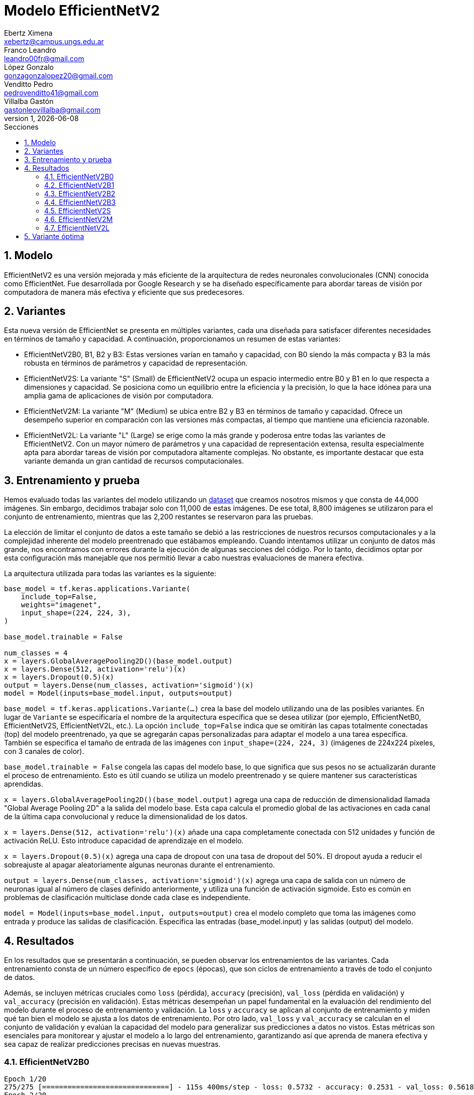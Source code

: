 = Modelo EfficientNetV2
Ebertz Ximena <xebertz@campus.ungs.edu.ar>; Franco Leandro <leandro00fr@gmail.com>; López Gonzalo <gonzagonzalopez20@gmail.com>; Venditto Pedro <pedrovenditto41@gmail.com>; Villalba Gastón <gastonleovillalba@gmail.com>;
v1, {docdate}
:toc:
:title-page:
:toc-title: Secciones
:numbered:
:source-highlighter: highlight.js
:tabsize: 4
:nofooter:
:pdf-page-margin: [3cm, 3cm, 3cm, 3cm]

== Modelo

EfficientNetV2 es una versión mejorada y más eficiente de la arquitectura de redes neuronales convolucionales (CNN) conocida como EfficientNet. Fue desarrollada por Google Research y se ha diseñado específicamente para abordar tareas de visión por computadora de manera más efectiva y eficiente que sus predecesores.

== Variantes

Esta nueva versión de EfficientNet se presenta en múltiples variantes, cada una diseñada para satisfacer diferentes necesidades en términos de tamaño y capacidad. A continuación, proporcionamos un resumen de estas variantes:

- EfficientNetV2B0, B1, B2 y B3: Estas versiones varían en tamaño y capacidad, con B0 siendo la más compacta y B3 la más robusta en términos de parámetros y capacidad de representación.

- EfficientNetV2S: La variante "S" (Small) de EfficientNetV2 ocupa un espacio intermedio entre B0 y B1 en lo que respecta a dimensiones y capacidad. Se posiciona como un equilibrio entre la eficiencia y la precisión, lo que la hace idónea para una amplia gama de aplicaciones de visión por computadora.

- EfficientNetV2M: La variante "M" (Medium) se ubica entre B2 y B3 en términos de tamaño y capacidad. Ofrece un desempeño superior en comparación con las versiones más compactas, al tiempo que mantiene una eficiencia razonable.

- EfficientNetV2L: La variante "L" (Large) se erige como la más grande y poderosa entre todas las variantes de EfficientNetV2. Con un mayor número de parámetros y una capacidad de representación extensa, resulta especialmente apta para abordar tareas de visión por computadora altamente complejas. No obstante, es importante destacar que esta variante demanda un gran cantidad de recursos computacionales.

== Entrenamiento y prueba

Hemos evaluado todas las variantes del modelo utilizando un https://www.kaggle.com/datasets/gonzajl/tumores-cerebrales-mri-dataset/data[dataset] que creamos nosotros mismos y que consta de 44,000 imágenes. Sin embargo, decidimos trabajar solo con 11,000 de estas imágenes. De ese total, 8,800 imágenes se utilizaron para el conjunto de entrenamiento, mientras que las 2,200 restantes se reservaron para las pruebas.

La elección de limitar el conjunto de datos a este tamaño se debió a las restricciones de nuestros recursos computacionales y a la complejidad inherente del modelo preentrenado que estábamos empleando. Cuando intentamos utilizar un conjunto de datos más grande, nos encontramos con errores durante la ejecución de algunas secciones del código. Por lo tanto, decidimos optar por esta configuración más manejable que nos permitió llevar a cabo nuestras evaluaciones de manera efectiva.

La arquitectura utilizada para todas las variantes es la siguiente:

[source, python]
----
base_model = tf.keras.applications.Variante(
    include_top=False,
    weights="imagenet",
    input_shape=(224, 224, 3),
)

base_model.trainable = False

num_classes = 4
x = layers.GlobalAveragePooling2D()(base_model.output)
x = layers.Dense(512, activation='relu')(x)
x = layers.Dropout(0.5)(x)
output = layers.Dense(num_classes, activation='sigmoid')(x)
model = Model(inputs=base_model.input, outputs=output)
----

`base_model = tf.keras.applications.Variante(...)` crea la base del modelo utilizando una de las posibles variantes. En lugar de `Variante` se especificaría el nombre de la arquitectura específica que se desea utilizar (por ejemplo, EfficientNetB0, EfficientNetV2S, EfficientNetV2L, etc.). La opción `include_top=False` indica que se omitirán las capas totalmente conectadas (top) del modelo preentrenado, ya que se agregarán capas personalizadas para adaptar el modelo a una tarea específica. También se especifica el tamaño de entrada de las imágenes con `input_shape=(224, 224, 3)` (imágenes de 224x224 píxeles, con 3 canales de color).

`base_model.trainable = False` congela las capas del modelo base, lo que significa que sus pesos no se actualizarán durante el proceso de entrenamiento. Esto es útil cuando se utiliza un modelo preentrenado y se quiere mantener sus características aprendidas.

`x = layers.GlobalAveragePooling2D()(base_model.output)` agrega una capa de reducción de dimensionalidad llamada "Global Average Pooling 2D" a la salida del modelo base. Esta capa calcula el promedio global de las activaciones en cada canal de la última capa convolucional y reduce la dimensionalidad de los datos.

`x = layers.Dense(512, activation='relu')(x)` añade una capa completamente conectada con 512 unidades y función de activación ReLU. Esto introduce capacidad de aprendizaje en el modelo.

`x = layers.Dropout(0.5)(x)` agrega una capa de dropout con una tasa de dropout del 50%. El dropout ayuda a reducir el sobreajuste al apagar aleatoriamente algunas neuronas durante el entrenamiento.

`output = layers.Dense(num_classes, activation='sigmoid')(x)` agrega una capa de salida con un número de neuronas igual al número de clases definido anteriormente, y utiliza una función de activación sigmoide. Esto es común en problemas de clasificación multiclase donde cada clase es independiente.

`model = Model(inputs=base_model.input, outputs=output)` crea el modelo completo que toma las imágenes como entrada y produce las salidas de clasificación. Especifica las entradas (base_model.input) y las salidas (output) del modelo.

== Resultados

En los resultados que se presentarán a continuación, se pueden observar los entrenamientos de las variantes. Cada entrenamiento consta de un número específico de `epocs` (épocas), que son ciclos de entrenamiento a través de todo el conjunto de datos.

Además, se incluyen métricas cruciales como `loss` (pérdida), `accuracy` (precisión), `val_loss` (pérdida en validación) y `val_accuracy` (precisión en validación). Estas métricas desempeñan un papel fundamental en la evaluación del rendimiento del modelo durante el proceso de entrenamiento y validación. La `loss` y `accuracy` se aplican al conjunto de entrenamiento y miden qué tan bien el modelo se ajusta a los datos de entrenamiento. Por otro lado, `val_loss` y `val_accuracy` se calculan en el conjunto de validación y evalúan la capacidad del modelo para generalizar sus predicciones a datos no vistos. Estas métricas son esenciales para monitorear y ajustar el modelo a lo largo del entrenamiento, garantizando así que aprenda de manera efectiva y sea capaz de realizar predicciones precisas en nuevas muestras.

=== EfficientNetV2B0

[source, python]
----
Epoch 1/20
275/275 [==============================] - 115s 400ms/step - loss: 0.5732 - accuracy: 0.2531 - val_loss: 0.5618 - val_accuracy: 0.2414
Epoch 2/20
275/275 [==============================] - 107s 388ms/step - loss: 0.5641 - accuracy: 0.2820 - val_loss: 0.5573 - val_accuracy: 0.2755
Epoch 3/20
275/275 [==============================] - 106s 386ms/step - loss: 0.5612 - accuracy: 0.3011 - val_loss: 0.5524 - val_accuracy: 0.3359
Epoch 4/20
275/275 [==============================] - 107s 388ms/step - loss: 0.5598 - accuracy: 0.3107 - val_loss: 0.5481 - val_accuracy: 0.4159
Epoch 5/20
275/275 [==============================] - 106s 386ms/step - loss: 0.5564 - accuracy: 0.3274 - val_loss: 0.5498 - val_accuracy: 0.3368
Epoch 6/20
275/275 [==============================] - 106s 386ms/step - loss: 0.5542 - accuracy: 0.3334 - val_loss: 0.5445 - val_accuracy: 0.3773
Epoch 7/20
275/275 [==============================] - 107s 388ms/step - loss: 0.5536 - accuracy: 0.3435 - val_loss: 0.5448 - val_accuracy: 0.3486
Epoch 8/20
275/275 [==============================] - 106s 387ms/step - loss: 0.5542 - accuracy: 0.3328 - val_loss: 0.5466 - val_accuracy: 0.3391
Epoch 9/20
275/275 [==============================] - 107s 390ms/step - loss: 0.5498 - accuracy: 0.3460 - val_loss: 0.5413 - val_accuracy: 0.3805
Epoch 10/20
275/275 [==============================] - 107s 388ms/step - loss: 0.5496 - accuracy: 0.3380 - val_loss: 0.5393 - val_accuracy: 0.3936
Epoch 11/20
275/275 [==============================] - 107s 389ms/step - loss: 0.5509 - accuracy: 0.3452 - val_loss: 0.5412 - val_accuracy: 0.3964
Epoch 12/20
275/275 [==============================] - 106s 387ms/step - loss: 0.5485 - accuracy: 0.3460 - val_loss: 0.5367 - val_accuracy: 0.3900
Epoch 13/20
275/275 [==============================] - 107s 388ms/step - loss: 0.5485 - accuracy: 0.3505 - val_loss: 0.5490 - val_accuracy: 0.3209
Epoch 14/20
275/275 [==============================] - 106s 386ms/step - loss: 0.5459 - accuracy: 0.3547 - val_loss: 0.5452 - val_accuracy: 0.3395
Epoch 15/20
275/275 [==============================] - 106s 388ms/step - loss: 0.5461 - accuracy: 0.3548 - val_loss: 0.5383 - val_accuracy: 0.3595
Epoch 16/20
275/275 [==============================] - 107s 391ms/step - loss: 0.5441 - accuracy: 0.3540 - val_loss: 0.5361 - val_accuracy: 0.4186
Epoch 17/20
275/275 [==============================] - 106s 385ms/step - loss: 0.5461 - accuracy: 0.3552 - val_loss: 0.5416 - val_accuracy: 0.3673
Epoch 18/20
275/275 [==============================] - 106s 386ms/step - loss: 0.5469 - accuracy: 0.3483 - val_loss: 0.5472 - val_accuracy: 0.3255
Epoch 19/20
275/275 [==============================] - 107s 391ms/step - loss: 0.5433 - accuracy: 0.3548 - val_loss: 0.5404 - val_accuracy: 0.3486
Epoch 20/20
275/275 [==============================] - 107s 389ms/step - loss: 0.5436 - accuracy: 0.3512 - val_loss: 0.5395 - val_accuracy: 0.3873
----

*Precisión en entrenamiento:* 35%

*Mejor precisión en prueba:* 39%

=== EfficientNetV2B1

[source, python]
----
Epoch 1/20
275/275 [==============================] - 155s 539ms/step - loss: 0.5749 - accuracy: 0.2562 - val_loss: 0.5600 - val_accuracy: 0.3377
Epoch 2/20
275/275 [==============================] - 143s 519ms/step - loss: 0.5661 - accuracy: 0.2695 - val_loss: 0.5567 - val_accuracy: 0.3395
Epoch 3/20
275/275 [==============================] - 143s 520ms/step - loss: 0.5632 - accuracy: 0.2977 - val_loss: 0.5526 - val_accuracy: 0.4427
Epoch 4/20
275/275 [==============================] - 143s 519ms/step - loss: 0.5611 - accuracy: 0.3099 - val_loss: 0.5500 - val_accuracy: 0.3818
Epoch 5/20
275/275 [==============================] - 143s 520ms/step - loss: 0.5605 - accuracy: 0.3111 - val_loss: 0.5507 - val_accuracy: 0.2795
Epoch 6/20
275/275 [==============================] - 143s 520ms/step - loss: 0.5591 - accuracy: 0.3097 - val_loss: 0.5475 - val_accuracy: 0.3509
Epoch 7/20
275/275 [==============================] - 142s 519ms/step - loss: 0.5597 - accuracy: 0.3103 - val_loss: 0.5509 - val_accuracy: 0.4086
Epoch 8/20
275/275 [==============================] - 142s 518ms/step - loss: 0.5584 - accuracy: 0.3200 - val_loss: 0.5493 - val_accuracy: 0.3695
Epoch 9/20
275/275 [==============================] - 143s 521ms/step - loss: 0.5578 - accuracy: 0.3159 - val_loss: 0.5482 - val_accuracy: 0.3600
Epoch 10/20
275/275 [==============================] - 143s 521ms/step - loss: 0.5552 - accuracy: 0.3212 - val_loss: 0.5438 - val_accuracy: 0.4145
Epoch 11/20
275/275 [==============================] - 143s 520ms/step - loss: 0.5538 - accuracy: 0.3292 - val_loss: 0.5405 - val_accuracy: 0.3855
Epoch 12/20
275/275 [==============================] - 142s 518ms/step - loss: 0.5529 - accuracy: 0.3267 - val_loss: 0.5426 - val_accuracy: 0.4341
Epoch 13/20
275/275 [==============================] - 143s 520ms/step - loss: 0.5506 - accuracy: 0.3276 - val_loss: 0.5437 - val_accuracy: 0.3950
Epoch 14/20
275/275 [==============================] - 143s 521ms/step - loss: 0.5489 - accuracy: 0.3361 - val_loss: 0.5408 - val_accuracy: 0.3959
Epoch 15/20
275/275 [==============================] - 143s 521ms/step - loss: 0.5490 - accuracy: 0.3361 - val_loss: 0.5397 - val_accuracy: 0.4091
Epoch 16/20
275/275 [==============================] - 143s 522ms/step - loss: 0.5470 - accuracy: 0.3393 - val_loss: 0.5386 - val_accuracy: 0.3573
Epoch 17/20
275/275 [==============================] - 143s 519ms/step - loss: 0.5463 - accuracy: 0.3403 - val_loss: 0.5418 - val_accuracy: 0.3618
Epoch 18/20
275/275 [==============================] - 144s 524ms/step - loss: 0.5454 - accuracy: 0.3392 - val_loss: 0.5371 - val_accuracy: 0.4005
Epoch 19/20
275/275 [==============================] - 143s 520ms/step - loss: 0.5470 - accuracy: 0.3388 - val_loss: 0.5351 - val_accuracy: 0.4273
Epoch 20/20
275/275 [==============================] - 143s 520ms/step - loss: 0.5445 - accuracy: 0.3344 - val_loss: 0.5339 - val_accuracy: 0.4014
----

*Precisión en entrenamiento:* 33%

*Mejor precisión en prueba:* 44%

=== EfficientNetV2B2

[source, python]
----
Epoch 1/20
275/275 [==============================] - 169s 590ms/step - loss: 0.5486 - accuracy: 0.3258 - val_loss: 0.5301 - val_accuracy: 0.3773
Epoch 2/20
275/275 [==============================] - 156s 568ms/step - loss: 0.5359 - accuracy: 0.3495 - val_loss: 0.5293 - val_accuracy: 0.4450
Epoch 3/20
275/275 [==============================] - 156s 568ms/step - loss: 0.5338 - accuracy: 0.3549 - val_loss: 0.5295 - val_accuracy: 0.3409
Epoch 4/20
275/275 [==============================] - 156s 569ms/step - loss: 0.5319 - accuracy: 0.3631 - val_loss: 0.5253 - val_accuracy: 0.3736
Epoch 5/20
275/275 [==============================] - 156s 568ms/step - loss: 0.5297 - accuracy: 0.3722 - val_loss: 0.5216 - val_accuracy: 0.4236
Epoch 6/20
275/275 [==============================] - 156s 566ms/step - loss: 0.5304 - accuracy: 0.3651 - val_loss: 0.5227 - val_accuracy: 0.3991
Epoch 7/20
275/275 [==============================] - 156s 567ms/step - loss: 0.5308 - accuracy: 0.3644 - val_loss: 0.5293 - val_accuracy: 0.3677
Epoch 8/20
275/275 [==============================] - 157s 570ms/step - loss: 0.5283 - accuracy: 0.3711 - val_loss: 0.5205 - val_accuracy: 0.3927
Epoch 9/20
275/275 [==============================] - 157s 572ms/step - loss: 0.5272 - accuracy: 0.3807 - val_loss: 0.5199 - val_accuracy: 0.3900
Epoch 10/20
275/275 [==============================] - 157s 571ms/step - loss: 0.5263 - accuracy: 0.3776 - val_loss: 0.5220 - val_accuracy: 0.3955
Epoch 11/20
275/275 [==============================] - 157s 570ms/step - loss: 0.5249 - accuracy: 0.3790 - val_loss: 0.5368 - val_accuracy: 0.3418
Epoch 12/20
275/275 [==============================] - 157s 570ms/step - loss: 0.5285 - accuracy: 0.3675 - val_loss: 0.5208 - val_accuracy: 0.4400
Epoch 13/20
275/275 [==============================] - 156s 568ms/step - loss: 0.5260 - accuracy: 0.3851 - val_loss: 0.5179 - val_accuracy: 0.4155
Epoch 14/20
275/275 [==============================] - 156s 568ms/step - loss: 0.5246 - accuracy: 0.3831 - val_loss: 0.5248 - val_accuracy: 0.4205
Epoch 15/20
275/275 [==============================] - 157s 570ms/step - loss: 0.5239 - accuracy: 0.3830 - val_loss: 0.5184 - val_accuracy: 0.3814
Epoch 16/20
275/275 [==============================] - 156s 569ms/step - loss: 0.5254 - accuracy: 0.3773 - val_loss: 0.5179 - val_accuracy: 0.4055
Epoch 17/20
275/275 [==============================] - 157s 571ms/step - loss: 0.5239 - accuracy: 0.3817 - val_loss: 0.5182 - val_accuracy: 0.4141
Epoch 18/20
275/275 [==============================] - 157s 570ms/step - loss: 0.5246 - accuracy: 0.3799 - val_loss: 0.5179 - val_accuracy: 0.3945
Epoch 19/20
275/275 [==============================] - 156s 569ms/step - loss: 0.5230 - accuracy: 0.3852 - val_loss: 0.5251 - val_accuracy: 0.3605
Epoch 20/20
275/275 [==============================] - 158s 576ms/step - loss: 0.5217 - accuracy: 0.3801 - val_loss: 0.5179 - val_accuracy: 0.4182
----

*Precisión en entrenamiento:* 38%

*Mejor precisión en prueba:* 44%

=== EfficientNetV2B3

[source, python]
----
Epoch 1/20
275/275 [==============================] - 221s 773ms/step - loss: 0.5485 - accuracy: 0.3290 - val_loss: 0.5358 - val_accuracy: 0.3482
Epoch 2/20
275/275 [==============================] - 207s 752ms/step - loss: 0.5359 - accuracy: 0.3548 - val_loss: 0.5274 - val_accuracy: 0.3759
Epoch 3/20
275/275 [==============================] - 207s 753ms/step - loss: 0.5322 - accuracy: 0.3607 - val_loss: 0.5284 - val_accuracy: 0.4259
Epoch 4/20
275/275 [==============================] - 208s 756ms/step - loss: 0.5284 - accuracy: 0.3747 - val_loss: 0.5267 - val_accuracy: 0.3382
Epoch 5/20
275/275 [==============================] - 207s 752ms/step - loss: 0.5313 - accuracy: 0.3683 - val_loss: 0.5341 - val_accuracy: 0.3500
Epoch 6/20
275/275 [==============================] - 206s 750ms/step - loss: 0.5278 - accuracy: 0.3806 - val_loss: 0.5231 - val_accuracy: 0.3759
Epoch 7/20
275/275 [==============================] - 207s 752ms/step - loss: 0.5264 - accuracy: 0.3758 - val_loss: 0.5233 - val_accuracy: 0.3764
Epoch 8/20
275/275 [==============================] - 206s 750ms/step - loss: 0.5282 - accuracy: 0.3709 - val_loss: 0.5228 - val_accuracy: 0.4223
Epoch 9/20
275/275 [==============================] - 206s 748ms/step - loss: 0.5269 - accuracy: 0.3801 - val_loss: 0.5220 - val_accuracy: 0.3786
Epoch 10/20
275/275 [==============================] - 206s 750ms/step - loss: 0.5286 - accuracy: 0.3760 - val_loss: 0.5189 - val_accuracy: 0.4005
Epoch 11/20
275/275 [==============================] - 207s 752ms/step - loss: 0.5270 - accuracy: 0.3720 - val_loss: 0.5207 - val_accuracy: 0.4400
Epoch 12/20
275/275 [==============================] - 207s 754ms/step - loss: 0.5252 - accuracy: 0.3884 - val_loss: 0.5205 - val_accuracy: 0.4173
Epoch 13/20
275/275 [==============================] - 208s 757ms/step - loss: 0.5258 - accuracy: 0.3819 - val_loss: 0.5202 - val_accuracy: 0.4318
Epoch 14/20
275/275 [==============================] - 207s 752ms/step - loss: 0.5229 - accuracy: 0.3857 - val_loss: 0.5183 - val_accuracy: 0.4405
Epoch 15/20
275/275 [==============================] - 207s 752ms/step - loss: 0.5237 - accuracy: 0.3825 - val_loss: 0.5189 - val_accuracy: 0.3886
Epoch 16/20
275/275 [==============================] - 207s 754ms/step - loss: 0.5218 - accuracy: 0.3902 - val_loss: 0.5147 - val_accuracy: 0.4477
Epoch 17/20
275/275 [==============================] - 206s 751ms/step - loss: 0.5226 - accuracy: 0.3919 - val_loss: 0.5143 - val_accuracy: 0.4236
Epoch 18/20
275/275 [==============================] - 206s 750ms/step - loss: 0.5232 - accuracy: 0.3894 - val_loss: 0.5225 - val_accuracy: 0.3841
Epoch 19/20
275/275 [==============================] - 206s 751ms/step - loss: 0.5226 - accuracy: 0.3873 - val_loss: 0.5185 - val_accuracy: 0.3732
Epoch 20/20
275/275 [==============================] - 206s 749ms/step - loss: 0.5241 - accuracy: 0.3939 - val_loss: 0.5193 - val_accuracy: 0.4045
----

*Precisión en entrenamiento:* 39%

*Mejor precisión en prueba:* 44%

=== EfficientNetV2S

[source, python]
----
Epoch 1/20
275/275 [==============================] - 325s 1s/step - loss: 0.4750 - accuracy: 0.5018 - val_loss: 0.4202 - val_accuracy: 0.6014
Epoch 2/20
275/275 [==============================] - 309s 1s/step - loss: 0.4344 - accuracy: 0.5624 - val_loss: 0.3880 - val_accuracy: 0.6450
Epoch 3/20
275/275 [==============================] - 311s 1s/step - loss: 0.4179 - accuracy: 0.5847 - val_loss: 0.3698 - val_accuracy: 0.6641
Epoch 4/20
275/275 [==============================] - 311s 1s/step - loss: 0.4054 - accuracy: 0.6080 - val_loss: 0.3613 - val_accuracy: 0.6805
Epoch 5/20
275/275 [==============================] - 311s 1s/step - loss: 0.3967 - accuracy: 0.6133 - val_loss: 0.3589 - val_accuracy: 0.6623
Epoch 6/20
275/275 [==============================] - 311s 1s/step - loss: 0.3901 - accuracy: 0.6252 - val_loss: 0.3481 - val_accuracy: 0.6964
Epoch 7/20
275/275 [==============================] - 312s 1s/step - loss: 0.3848 - accuracy: 0.6295 - val_loss: 0.3456 - val_accuracy: 0.6918
Epoch 8/20
275/275 [==============================] - 311s 1s/step - loss: 0.3785 - accuracy: 0.6425 - val_loss: 0.3365 - val_accuracy: 0.7109
Epoch 9/20
275/275 [==============================] - 311s 1s/step - loss: 0.3748 - accuracy: 0.6406 - val_loss: 0.3435 - val_accuracy: 0.6750
Epoch 10/20
275/275 [==============================] - 313s 1s/step - loss: 0.3699 - accuracy: 0.6555 - val_loss: 0.3266 - val_accuracy: 0.7155
Epoch 11/20
275/275 [==============================] - 312s 1s/step - loss: 0.3691 - accuracy: 0.6497 - val_loss: 0.3331 - val_accuracy: 0.7050
Epoch 12/20
275/275 [==============================] - 311s 1s/step - loss: 0.3681 - accuracy: 0.6534 - val_loss: 0.3287 - val_accuracy: 0.7000
Epoch 13/20
275/275 [==============================] - 311s 1s/step - loss: 0.3615 - accuracy: 0.6626 - val_loss: 0.3220 - val_accuracy: 0.7227
Epoch 14/20
275/275 [==============================] - 310s 1s/step - loss: 0.3570 - accuracy: 0.6657 - val_loss: 0.3229 - val_accuracy: 0.7132
Epoch 15/20
275/275 [==============================] - 313s 1s/step - loss: 0.3586 - accuracy: 0.6610 - val_loss: 0.3151 - val_accuracy: 0.7214
Epoch 16/20
275/275 [==============================] - 313s 1s/step - loss: 0.3565 - accuracy: 0.6685 - val_loss: 0.3137 - val_accuracy: 0.7177
Epoch 17/20
275/275 [==============================] - 310s 1s/step - loss: 0.3542 - accuracy: 0.6682 - val_loss: 0.3223 - val_accuracy: 0.7105
Epoch 18/20
275/275 [==============================] - 310s 1s/step - loss: 0.3503 - accuracy: 0.6749 - val_loss: 0.3051 - val_accuracy: 0.7432
Epoch 19/20
275/275 [==============================] - 312s 1s/step - loss: 0.3500 - accuracy: 0.6755 - val_loss: 0.3063 - val_accuracy: 0.7255
Epoch 20/20
275/275 [==============================] - 313s 1s/step - loss: 0.3461 - accuracy: 0.6809 - val_loss: 0.3137 - val_accuracy: 0.7191
----

*Precisión en entrenamiento:* 68%

*Mejor precisión en prueba:* 74%

=== EfficientNetV2M

Debido a la complejidad inherente de esta variante y el tiempo que requiere para cada época de entrenamiento, decidimos limitar el entrenamiento a solo 5 épocas.

[source, python]
----
Epoch 1/5
275/275 [==============================] - 571s 2s/step - loss: 0.5699 - accuracy: 0.2602 - val_loss: 0.5601 - val_accuracy: 0.2695
Epoch 2/5
275/275 [==============================] - 539s 2s/step - loss: 0.5640 - accuracy: 0.2794 - val_loss: 0.5550 - val_accuracy: 0.3786
Epoch 3/5
275/275 [==============================] - 548s 2s/step - loss: 0.5589 - accuracy: 0.3068 - val_loss: 0.5503 - val_accuracy: 0.3241
Epoch 4/5
275/275 [==============================] - 560s 2s/step - loss: 0.5553 - accuracy: 0.3228 - val_loss: 0.5451 - val_accuracy: 0.3618
Epoch 5/5
275/275 [==============================] - 563s 2s/step - loss: 0.5516 - accuracy: 0.3313 - val_loss: 0.5425 - val_accuracy: 0.3109
----

*Precisión en entrenamiento:* 33%

*Mejor precisión en prueba:* 37%

=== EfficientNetV2L

De igual forma a lo que hicimos con la variante anterior, decidimos llevar a cabo un entrenamiento de solo 5 épocas para esta variante.

[source, python]
----
Epoch 1/5
275/275 [==============================] - 1133s 4s/step - loss: 0.5490 - accuracy: 0.3542 - val_loss: 0.5270 - val_accuracy: 0.4145
Epoch 2/5
275/275 [==============================] - 1093s 4s/step - loss: 0.5186 - accuracy: 0.4242 - val_loss: 0.4893 - val_accuracy: 0.4723
Epoch 3/5
275/275 [==============================] - 1089s 4s/step - loss: 0.5005 - accuracy: 0.4492 - val_loss: 0.4768 - val_accuracy: 0.4941
Epoch 4/5
275/275 [==============================] - 1102s 4s/step - loss: 0.4898 - accuracy: 0.4694 - val_loss: 0.4649 - val_accuracy: 0.4905
Epoch 5/5
275/275 [==============================] - 1088s 4s/step - loss: 0.4815 - accuracy: 0.4774 - val_loss: 0.4639 - val_accuracy: 0.5041
----

*Precisión en entrenamiento:* 47%

*Mejor precisión en prueba:* 50%

== Variante óptima

Como se puede apreciar en los resultados, la variante que destacó por su excelente desempeño en comparación con las demás, tanto en el conjunto de entrenamiento como en el de prueba, fue EfficientNetV2S. Esta variante logró una precisión del 68% en el conjunto de entrenamiento, y su máximo porcentaje en la prueba alcanzó un 74%.